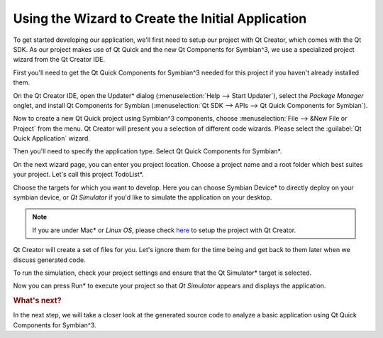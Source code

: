 ..
    ---------------------------------------------------------------------------
    Copyright (C) 2012 Digia Plc and/or its subsidiary(-ies).
    All rights reserved.
    This work, unless otherwise expressly stated, is licensed under a
    Creative Commons Attribution-ShareAlike 2.5.
    The full license document is available from
    http://creativecommons.org/licenses/by-sa/2.5/legalcode .
    ---------------------------------------------------------------------------

Using the Wizard to Create the Initial Application
==================================================

To get started developing our application, we'll first need to setup our project with Qt Creator, which comes with the Qt SDK. As our project makes use of Qt Quick and the new Qt Components for Symbian^3, we use a specialized project wizard from the Qt Creator IDE.

First you'll need to get the Qt Quick Components for Symbian^3 needed for this project if you haven't already installed them.

On the Qt Creator IDE, open the     Updater* dialog (:menuselection:`Help --> Start Updater`), select the *Package Manager* onglet, and install Qt Components for Symbian (:menuselection:`Qt SDK --> APIs -->  Qt Quick Components for Symbian`).

.. image:: img/symbian-components.png
   :scale: 60%
   :align: center


Now to create a new Qt Quick project using Symbian^3 components, choose :menuselection:`File --> &New File or Project` from the menu. Qt Creator will present you a selection of different code wizards. Please select the :guilabel:`Qt Quick Application` wizard.

.. image:: img/new-project.png
   :scale: 55%
   :align: center

Then you'll need to specify the application type. Select     Qt Quick Components for Symbian*.

.. image:: img/project-type.png
   :scale: 50%
   :align: center

On the next wizard page, you can enter you project location. Choose a project name and a root folder which best suites your project. Let's call this project     TodoList*.

.. image:: img/project-name.png
   :scale: 50%
   :align: center

Choose the targets for which you want to develop. Here you can choose     Symbian Device* to directly deploy on your symbian device, or *Qt Simulator* if you'd like to simulate the application on your desktop.

.. image:: img/targets.png
   :scale: 50%
   :align: center

.. Note:: If you are under     Mac* or *Linux OS*, please check `here <http://www.developer.nokia.com/Community/Wiki/Nokia_Qt_SDK_Remote_Compiler>`_ to setup the project with Qt Creator.

Qt Creator will create a set of files for you. Let's ignore them for the time being and get back to them later when we discuss generated code.


.. image:: img/specific.png
   :scale: 50%
   :align: center

.. image:: img/summary.png
   :scale: 50%
   :align: center

To run the simulation, check your project settings and ensure that the     Qt Simulator* target is selected.

.. image:: img/target-sim.png
   :scale: 50%
   :align: center

Now you can press     Run* to execute your project so that *Qt Simulator* appears and displays the application.

.. image:: img/simulator.png
   :scale: 50%
   :align: center

.. seealso::

    :creator:`Getting Started with Qt Creator <creator-getting-started.html>`

    :creator:`Using the Remote compiler <creator-remote-compiler.html>`

    :creator:`Creating a Qt Quick Application Using Qt Quick Components <creator-qml-components-example.html>`

    :component:`Page Based Application Navigation <qt-components-pages-and-navigation-overview.html>`

    :qt:`Connecting Symbian Devices <creator-developing-symbian.html>`

.. rubric:: What's next?

In the next step, we will take a closer look at the generated source code to analyze a basic application using Qt Quick Components for Symbian^3.
